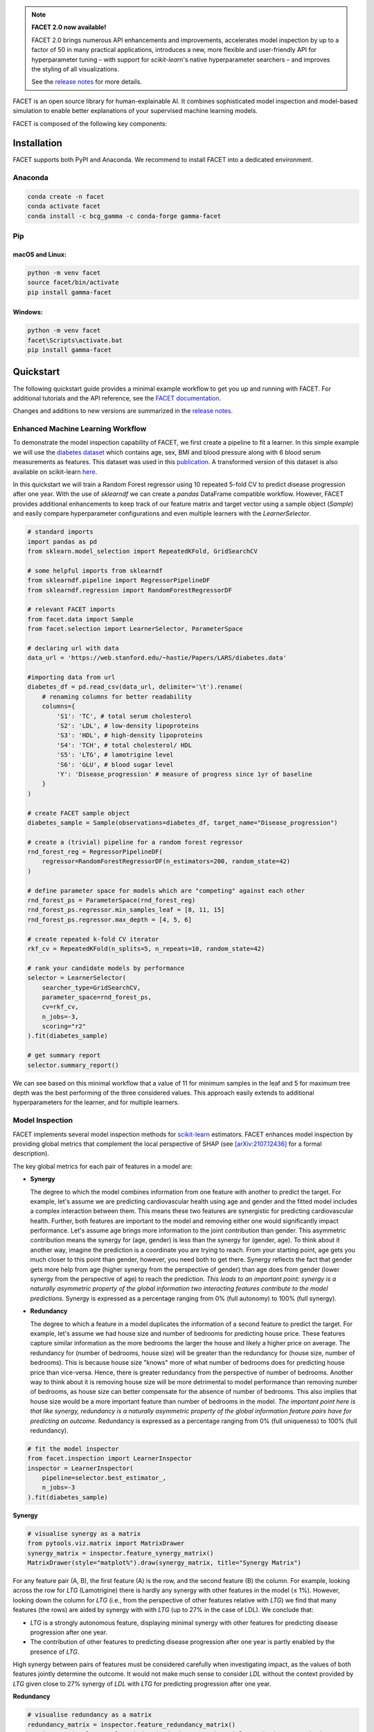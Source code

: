 .. image:: sphinx/source/_images/Gamma_Facet_Logo_RGB_LB.svg

.. note:: **FACET 2.0 now available!**

    FACET 2.0 brings numerous API enhancements and improvements, accelerates model
    inspection by up to a factor of 50 in many practical applications, introduces a new,
    more flexible and user-friendly API for hyperparameter tuning – with support for
    `scikit-learn`'s native hyperparameter searchers – and improves the styling of all
    visualizations.

    See the `release notes <https://bcg-gamma.github.io/facet/docs-version/2-0/_generated/release_notes.html>`__
    for more details.



FACET is an open source library for human-explainable AI.
It combines sophisticated model inspection and model-based simulation to enable better 
explanations of your supervised machine learning models.

FACET is composed of the following key components:

+-----------------+-----------------------------------------------------------------------+
| |spacer|        | **Model Inspection**                                                  |
|                 |                                                                       |
| |inspect|       | FACET introduces a new algorithm to quantify dependencies and         |
|                 | interactions between features in ML models.                           |
|                 | This new tool for human-explainable AI adds a new, global             |
|                 | perspective to the observation-level explanations provided by the     |
|                 | popular `SHAP <https://shap.readthedocs.io/en/stable/>`__ approach.   |
|                 | To learn more about FACET’s model inspection capabilities, see the    |
|                 | getting started example below.                                        |
+-----------------+-----------------------------------------------------------------------+
| |spacer|        | **Model Simulation**                                                  |
|                 |                                                                       |
| |sim|           | FACET’s model simulation algorithms use ML models for                 |
|                 | *virtual experiments* to help identify scenarios that optimise        |
|                 | predicted outcomes.                                                   |
|                 | To quantify the uncertainty in simulations, FACET utilises a range    |
|                 | of bootstrapping algorithms including stationary and stratified       |
|                 | bootstraps.                                                           |
|                 | For an example of FACET’s bootstrap simulations, see the              |
|                 | quickstart example below.                                             |
+-----------------+-----------------------------------------------------------------------+
| |spacer|        | **Enhanced Machine Learning Workflow**                                |
|                 |                                                                       |
| |pipe|          | FACET offers an efficient and transparent machine learning            |
|                 | workflow, enhancing                                                   |
|                 | `scikit-learn <https://scikit-learn.org/stable/index.html>`__'s       |
|                 | tried and tested pipelining paradigm with new capabilities for model  |
|                 | selection, inspection, and simulation.                                |
|                 | FACET also introduces                                                 |
|                 | `sklearndf <https://github.com/BCG-X-Official/sklearndf>`__                |
|                 | [`documentation <https://bcg-gamma.github.io/sklearndf/index.html>`__]|
|                 | an augmented version of *scikit-learn* with enhanced support for      |
|                 | *pandas* data frames that ensures end-to-end traceability of features.|
+-----------------+-----------------------------------------------------------------------+

.. Begin-Badges

|pypi| |conda| |azure_build| |azure_code_cov|
|python_versions| |code_style| |made_with_sphinx_doc| |License_badge|

.. End-Badges


Installation
------------

FACET supports both PyPI and Anaconda.
We recommend to install FACET into a dedicated environment.

Anaconda
~~~~~~~~

.. code-block:: sh

    conda create -n facet
    conda activate facet
    conda install -c bcg_gamma -c conda-forge gamma-facet


Pip
~~~

macOS and Linux:
^^^^^^^^^^^^^^^^

.. code-block:: sh

    python -m venv facet
    source facet/bin/activate
    pip install gamma-facet

Windows:
^^^^^^^^

.. code-block:: dosbatch

    python -m venv facet
    facet\Scripts\activate.bat
    pip install gamma-facet


Quickstart
----------

The following quickstart guide provides a minimal example workflow to get you
up and running with FACET.
For additional tutorials and the API reference,
see the `FACET documentation <https://bcg-gamma.github.io/facet/docs-version/2-0>`__.

Changes and additions to new versions are summarized in the
`release notes <https://bcg-gamma.github.io/facet/docs-version/2-0/release_notes.html>`__.


Enhanced Machine Learning Workflow
~~~~~~~~~~~~~~~~~~~~~~~~~~~~~~~~~~

To demonstrate the model inspection capability of FACET, we first create a
pipeline to fit a learner. In this simple example we will use the
`diabetes dataset <https://web.stanford.edu/~hastie/Papers/LARS/diabetes.data>`__
which contains age, sex, BMI and blood pressure along with 6 blood serum
measurements as features. This dataset was used in this
`publication <https://statweb.stanford.edu/~tibs/ftp/lars.pdf>`__.
A transformed version of this dataset is also available on scikit-learn
`here <https://scikit-learn.org/stable/datasets/toy_dataset.html#diabetes-dataset>`__.

In this quickstart we will train a Random Forest regressor using 10 repeated
5-fold CV to predict disease progression after one year. With the use of
*sklearndf* we can create a *pandas* DataFrame compatible workflow. However,
FACET provides additional enhancements to keep track of our feature matrix
and target vector using a sample object (`Sample`) and easily compare
hyperparameter configurations and even multiple learners with the `LearnerSelector`.

.. code-block:: Python

    # standard imports
    import pandas as pd
    from sklearn.model_selection import RepeatedKFold, GridSearchCV

    # some helpful imports from sklearndf
    from sklearndf.pipeline import RegressorPipelineDF
    from sklearndf.regression import RandomForestRegressorDF

    # relevant FACET imports
    from facet.data import Sample
    from facet.selection import LearnerSelector, ParameterSpace

    # declaring url with data
    data_url = 'https://web.stanford.edu/~hastie/Papers/LARS/diabetes.data'

    #importing data from url
    diabetes_df = pd.read_csv(data_url, delimiter='\t').rename(
        # renaming columns for better readability
        columns={
            'S1': 'TC', # total serum cholesterol
            'S2': 'LDL', # low-density lipoproteins
            'S3': 'HDL', # high-density lipoproteins
            'S4': 'TCH', # total cholesterol/ HDL
            'S5': 'LTG', # lamotrigine level
            'S6': 'GLU', # blood sugar level
            'Y': 'Disease_progression' # measure of progress since 1yr of baseline
        }
    )

    # create FACET sample object
    diabetes_sample = Sample(observations=diabetes_df, target_name="Disease_progression")

    # create a (trivial) pipeline for a random forest regressor
    rnd_forest_reg = RegressorPipelineDF(
        regressor=RandomForestRegressorDF(n_estimators=200, random_state=42)
    )

    # define parameter space for models which are "competing" against each other
    rnd_forest_ps = ParameterSpace(rnd_forest_reg)
    rnd_forest_ps.regressor.min_samples_leaf = [8, 11, 15]
    rnd_forest_ps.regressor.max_depth = [4, 5, 6]

    # create repeated k-fold CV iterator
    rkf_cv = RepeatedKFold(n_splits=5, n_repeats=10, random_state=42)

    # rank your candidate models by performance
    selector = LearnerSelector(
        searcher_type=GridSearchCV,
        parameter_space=rnd_forest_ps,
        cv=rkf_cv,
        n_jobs=-3,
        scoring="r2"
    ).fit(diabetes_sample)

    # get summary report
    selector.summary_report()

.. image:: sphinx/source/_images/ranker_summary.png
   :width: 600

We can see based on this minimal workflow that a value of 11 for minimum
samples in the leaf and 5 for maximum tree depth was the best performing
of the three considered values.
This approach easily extends to additional hyperparameters for the learner,
and for multiple learners.


Model Inspection
~~~~~~~~~~~~~~~~

FACET implements several model inspection methods for
`scikit-learn <https://scikit-learn.org/stable/index.html>`__ estimators.
FACET enhances model inspection by providing global metrics that complement
the local perspective of SHAP (see
`[arXiv:2107.12436] <https://arxiv.org/abs/2107.12436>`__ for a formal description).

The key global metrics for each pair of features in a model are:

- **Synergy**

  The degree to which the model combines information from one feature with
  another to predict the target. For example, let's assume we are predicting
  cardiovascular health using age and gender and the fitted model includes
  a complex interaction between them. This means these two features are
  synergistic for predicting cardiovascular health. Further, both features
  are important to the model and removing either one would significantly
  impact performance. Let's assume age brings more information to the joint
  contribution than gender. This asymmetric contribution means the synergy for
  (age, gender) is less than the synergy for (gender, age). To think about it another
  way, imagine the prediction is a coordinate you are trying to reach.
  From your starting point, age gets you much closer to this point than
  gender, however, you need both to get there. Synergy reflects the fact
  that gender gets more help from age (higher synergy from the perspective
  of gender) than age does from gender (lower synergy from the perspective of
  age) to reach the prediction. *This leads to an important point: synergy
  is a naturally asymmetric property of the global information two interacting
  features contribute to the model predictions.* Synergy is expressed as a
  percentage ranging from 0% (full autonomy) to 100% (full synergy).

- **Redundancy**

  The degree to which a feature in a model duplicates the information of a
  second feature to predict the target. For example, let's assume we had
  house size and number of bedrooms for predicting house price. These
  features capture similar information as the more bedrooms the larger
  the house and likely a higher price on average. The redundancy for
  (number of bedrooms, house size) will be greater than the redundancy
  for (house size, number of bedrooms). This is because house size
  "knows" more of what number of bedrooms does for predicting house price
  than vice-versa. Hence, there is greater redundancy from the perspective
  of number of bedrooms. Another way to think about it is removing house
  size will be more detrimental to model performance than removing number
  of bedrooms, as house size can better compensate for the absence of
  number of bedrooms. This also implies that house size would be a more
  important feature than number of bedrooms in the model. *The important
  point here is that like synergy, redundancy is a naturally asymmetric
  property of the global information feature pairs have for predicting
  an outcome.* Redundancy is expressed as a percentage ranging from 0%
  (full uniqueness) to 100% (full redundancy).

.. code-block:: Python

    # fit the model inspector
    from facet.inspection import LearnerInspector
    inspector = LearnerInspector(
        pipeline=selector.best_estimator_,
        n_jobs=-3
    ).fit(diabetes_sample)

**Synergy**

.. code-block:: Python

    # visualise synergy as a matrix
    from pytools.viz.matrix import MatrixDrawer
    synergy_matrix = inspector.feature_synergy_matrix()
    MatrixDrawer(style="matplot%").draw(synergy_matrix, title="Synergy Matrix")

.. image:: sphinx/source/_images/synergy_matrix.png
    :width: 600

For any feature pair (A, B), the first feature (A) is the row, and the second
feature (B) the column. For example, looking across the row for `LTG` (Lamotrigine)
there is hardly any synergy with other features in the model (≤ 1%).
However, looking down the column for `LTG` (i.e., from the perspective of other features
relative with `LTG`) we find that many features (the rows) are aided by synergy with
with `LTG` (up to 27% in the case of LDL). We conclude that:

- `LTG` is a strongly autonomous feature, displaying minimal synergy with other
  features for predicting disease progression after one year.
- The contribution of other features to predicting disease progression after one
  year is partly enabled by the presence of `LTG`.

High synergy between pairs of features must be considered carefully when investigating
impact, as the values of both features jointly determine the outcome. It would not make
much sense to consider `LDL` without the context provided by `LTG` given close
to 27% synergy of `LDL` with `LTG` for predicting progression after one year.

**Redundancy**

.. code-block:: Python

    # visualise redundancy as a matrix
    redundancy_matrix = inspector.feature_redundancy_matrix()
    MatrixDrawer(style="matplot%").draw(redundancy_matrix, title="Redundancy Matrix")

.. image:: sphinx/source/_images/redundancy_matrix.png
    :width: 600


For any feature pair (A, B), the first feature (A) is the row, and the second feature
(B) the column. For example, if we look at the feature pair (`LDL`, `TC`) from the
perspective of `LDL` (Low-Density Lipoproteins), then we look-up the row for `LDL`
and the column for `TC` and find 38% redundancy. This means that 38% of the information
in `LDL` to predict disease progression is duplicated in `TC`. This
redundancy is the same when looking "from the perspective" of `TC` for (`TC`, `LDL`),
but need not be symmetrical in all cases (see `LTG` vs. `TCH`).

If we look at `TCH`, it has between 22–32% redundancy each with `LTG` and `HDL`, but
the same does not hold between `LTG` and `HDL` – meaning `TCH` shares different
information with each of the two features.


**Clustering redundancy**

As detailed above redundancy and synergy for a feature pair is from the
"perspective" of one of the features in the pair, and so yields two distinct
values. However, a symmetric version can also be computed that provides not
only a simplified perspective but allows the use of (1 - metric) as a
feature distance. With this distance hierarchical, single linkage clustering
is applied to create a dendrogram visualization. This helps to identify
groups of low distance, features which activate "in tandem" to predict the
outcome. Such information can then be used to either reduce clusters of
highly redundant features to a subset or highlight clusters of highly
synergistic features that should always be considered together.

Let's look at the example for redundancy.

.. code-block:: Python

    # visualise redundancy using a dendrogram
    from pytools.viz.dendrogram import DendrogramDrawer
    redundancy = inspector.feature_redundancy_linkage()
    DendrogramDrawer().draw(data=redundancy, title="Redundancy Dendrogram")

.. image:: sphinx/source/_images/redundancy_dendrogram.png
    :width: 600

Based on the dendrogram we can see that the feature pairs (`LDL`, `TC`)
and (`HDL`, `TCH`) each represent a cluster in the dendrogram and that `LTG` and `BMI`
have the highest importance. As potential next actions we could explore the impact of
removing `TCH`, and one of `TC` or `LDL` to further simplify the model and obtain a
reduced set of independent features.

Please see the
`API reference <https://bcg-gamma.github.io/facet/apidoc/facet.html>`__
for more detail.


Model Simulation
~~~~~~~~~~~~~~~~

Taking the `BMI` feature as an example of an important and highly independent feature,
we do the following for the simulation:

- We use FACET's `ContinuousRangePartitioner` to split the range of observed values of
  `BMI` into intervals of equal size. Each partition is represented by the central value
  of that partition.
- For each partition, the simulator creates an artificial copy of the original sample
  assuming the variable to be simulated has the same value across all observations –
  which is the value representing the partition. Using the best estimator
  acquired from the selector, the simulator now re-predicts all targets using the models
  trained for full sample and determines the uplift of the target variable
  resulting from this.
- The FACET `SimulationDrawer` allows us to visualise the result; both in a
  *matplotlib* and a plain-text style.

.. code-block:: Python

    # FACET imports
    from facet.validation import BootstrapCV
    from facet.simulation import UnivariateUpliftSimulator
    from facet.data.partition import ContinuousRangePartitioner
    from facet.simulation.viz import SimulationDrawer

    # create bootstrap CV iterator
    bscv = BootstrapCV(n_splits=1000, random_state=42)

    SIM_FEAT = "BMI"
    simulator = UnivariateUpliftSimulator(
        model=selector.best_estimator_,
        sample=diabetes_sample,
        n_jobs=-3
    )

    # split the simulation range into equal sized partitions
    partitioner = ContinuousRangePartitioner()

    # run the simulation
    simulation = simulator.simulate_feature(feature_name=SIM_FEAT, partitioner=partitioner)

    # visualise results
    SimulationDrawer().draw(data=simulation, title=SIM_FEAT)

.. image:: sphinx/source/_images/simulation_output.png

We would conclude from the figure that higher values of `BMI` are associated with
an increase in disease progression after one year, and that for a `BMI` of 28
and above, there is a significant increase in disease progression after one year
of at least 26 points.

Contributing
------------

FACET is stable and is being supported long-term.

Contributions to FACET are welcome and appreciated.
For any bug reports or feature requests/enhancements please use the appropriate
`GitHub form <https://github.com/BCG-X-Official/facet/issues>`_, and if you wish to do so,
please open a PR addressing the issue.

We do ask that for any major changes please discuss these with us first via an issue or
using our team email: FacetTeam@bcg.com.

For further information on contributing please see our
`contribution guide <https://bcg-gamma.github.io/facet/contribution_guide.html>`__.


License
-------

FACET is licensed under Apache 2.0 as described in the
`LICENSE <https://github.com/BCG-X-Official/facet/blob/develop/LICENSE>`_ file.


Acknowledgements
----------------

FACET is built on top of two popular packages for Machine Learning:

-   The `scikit-learn <https://scikit-learn.org/stable/index.html>`__ learners and
    pipelining make up implementation of the underlying algorithms. Moreover, we tried
    to design the FACET API to align with the scikit-learn API.
-   The `SHAP <https://shap.readthedocs.io/en/latest/>`__ implementation is used to
    estimate the shapley vectors which FACET then decomposes into synergy, redundancy,
    and independence vectors.


BCG GAMMA
---------

If you would like to know more about the team behind FACET please see the
`about us <https://bcg-gamma.github.io/facet/about_us.html>`__ page.

We are always on the lookout for passionate and talented data scientists to join the
BCG GAMMA team. If you would like to know more you can find out about
`BCG GAMMA <https://www.bcg.com/en-gb/beyond-consulting/bcg-gamma/default>`_,
or have a look at
`career opportunities <https://www.bcg.com/en-gb/beyond-consulting/bcg-gamma/careers>`_.

.. |pipe| image:: sphinx/source/_images/icons/pipe_icon.png
   :width: 100px
   :class: facet_icon

.. |inspect| image:: sphinx/source/_images/icons/inspect_icon.png
   :width: 100px
   :class: facet_icon

.. |sim| image:: sphinx/source/_images/icons/sim_icon.png
   :width: 100px
   :class: facet_icon

.. |spacer| unicode:: 0x2003 0x2003 0x2003 0x2003 0x2003 0x2003

.. Begin-Badges

.. |conda| image:: https://anaconda.org/bcg_gamma/gamma-facet/badges/version.svg
    :target: https://anaconda.org/BCG_Gamma/gamma-facet

.. |pypi| image:: https://badge.fury.io/py/gamma-facet.svg
    :target: https://pypi.org/project/gamma-facet/

.. |azure_build| image:: https://dev.azure.com/gamma-facet/facet/_apis/build/status/BCG-X-Official.facet?repoName=BCG-Gamma%2Ffacet&branchName=develop
   :target: https://dev.azure.com/gamma-facet/facet/_build?definitionId=7&_a=summary

.. |azure_code_cov| image:: https://img.shields.io/azure-devops/coverage/gamma-facet/facet/7/2.0.x
   :target: https://dev.azure.com/gamma-facet/facet/_build?definitionId=7&_a=summary

.. |python_versions| image:: https://img.shields.io/badge/python-3.7|3.8|3.9-blue.svg
   :target: https://www.python.org/downloads/release/python-380/

.. |code_style| image:: https://img.shields.io/badge/code%20style-black-000000.svg
   :target: https://github.com/psf/black

.. |made_with_sphinx_doc| image:: https://img.shields.io/badge/Made%20with-Sphinx-1f425f.svg
   :target: https://bcg-gamma.github.io/facet/index.html

.. |license_badge| image:: https://img.shields.io/badge/License-Apache%202.0-olivegreen.svg
   :target: https://opensource.org/licenses/Apache-2.0

.. End-Badges
